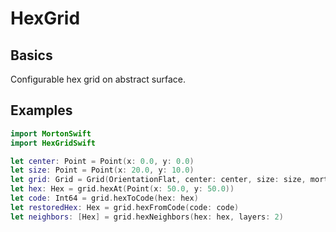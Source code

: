 * HexGrid
** Basics
Configurable hex grid on abstract surface.
** Examples
#+BEGIN_SRC swift
import MortonSwift
import HexGridSwift

let center: Point = Point(x: 0.0, y: 0.0)
let size: Point = Point(x: 20.0, y: 10.0)
let grid: Grid = Grid(OrientationFlat, center: center, size: size, mort: Morton64(dimensions: 2, bits: 32))
let hex: Hex = grid.hexAt(Point(x: 50.0, y: 50.0))
let code: Int64 = grid.hexToCode(hex: hex)
let restoredHex: Hex = grid.hexFromCode(code: code)
let neighbors: [Hex] = grid.hexNeighbors(hex: hex, layers: 2)
#+END_SRC
